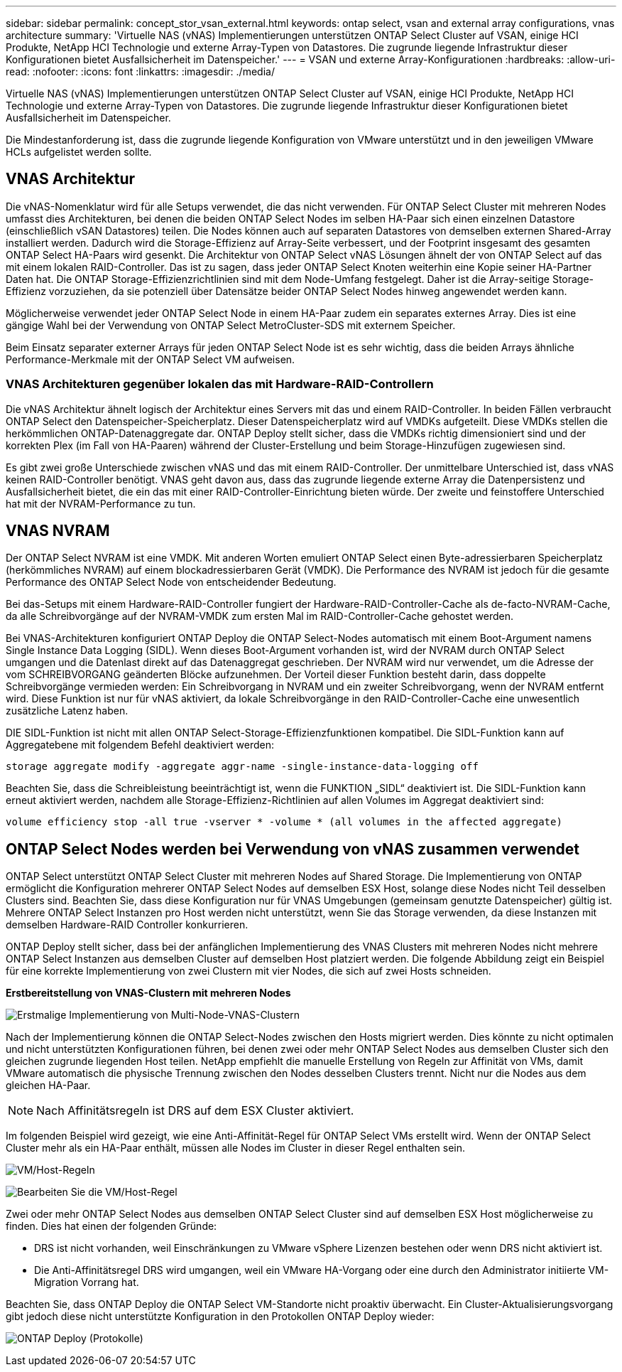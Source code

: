 ---
sidebar: sidebar 
permalink: concept_stor_vsan_external.html 
keywords: ontap select, vsan and external array configurations, vnas architecture 
summary: 'Virtuelle NAS (vNAS) Implementierungen unterstützen ONTAP Select Cluster auf VSAN, einige HCI Produkte, NetApp HCI Technologie und externe Array-Typen von Datastores. Die zugrunde liegende Infrastruktur dieser Konfigurationen bietet Ausfallsicherheit im Datenspeicher.' 
---
= VSAN und externe Array-Konfigurationen
:hardbreaks:
:allow-uri-read: 
:nofooter: 
:icons: font
:linkattrs: 
:imagesdir: ./media/


[role="lead"]
Virtuelle NAS (vNAS) Implementierungen unterstützen ONTAP Select Cluster auf VSAN, einige HCI Produkte, NetApp HCI Technologie und externe Array-Typen von Datastores. Die zugrunde liegende Infrastruktur dieser Konfigurationen bietet Ausfallsicherheit im Datenspeicher.

Die Mindestanforderung ist, dass die zugrunde liegende Konfiguration von VMware unterstützt und in den jeweiligen VMware HCLs aufgelistet werden sollte.



== VNAS Architektur

Die vNAS-Nomenklatur wird für alle Setups verwendet, die das nicht verwenden. Für ONTAP Select Cluster mit mehreren Nodes umfasst dies Architekturen, bei denen die beiden ONTAP Select Nodes im selben HA-Paar sich einen einzelnen Datastore (einschließlich vSAN Datastores) teilen. Die Nodes können auch auf separaten Datastores von demselben externen Shared-Array installiert werden. Dadurch wird die Storage-Effizienz auf Array-Seite verbessert, und der Footprint insgesamt des gesamten ONTAP Select HA-Paars wird gesenkt. Die Architektur von ONTAP Select vNAS Lösungen ähnelt der von ONTAP Select auf das mit einem lokalen RAID-Controller. Das ist zu sagen, dass jeder ONTAP Select Knoten weiterhin eine Kopie seiner HA-Partner Daten hat. Die ONTAP Storage-Effizienzrichtlinien sind mit dem Node-Umfang festgelegt. Daher ist die Array-seitige Storage-Effizienz vorzuziehen, da sie potenziell über Datensätze beider ONTAP Select Nodes hinweg angewendet werden kann.

Möglicherweise verwendet jeder ONTAP Select Node in einem HA-Paar zudem ein separates externes Array. Dies ist eine gängige Wahl bei der Verwendung von ONTAP Select MetroCluster-SDS mit externem Speicher.

Beim Einsatz separater externer Arrays für jeden ONTAP Select Node ist es sehr wichtig, dass die beiden Arrays ähnliche Performance-Merkmale mit der ONTAP Select VM aufweisen.



=== VNAS Architekturen gegenüber lokalen das mit Hardware-RAID-Controllern

Die vNAS Architektur ähnelt logisch der Architektur eines Servers mit das und einem RAID-Controller. In beiden Fällen verbraucht ONTAP Select den Datenspeicher-Speicherplatz. Dieser Datenspeicherplatz wird auf VMDKs aufgeteilt. Diese VMDKs stellen die herkömmlichen ONTAP-Datenaggregate dar. ONTAP Deploy stellt sicher, dass die VMDKs richtig dimensioniert sind und der korrekten Plex (im Fall von HA-Paaren) während der Cluster-Erstellung und beim Storage-Hinzufügen zugewiesen sind.

Es gibt zwei große Unterschiede zwischen vNAS und das mit einem RAID-Controller. Der unmittelbare Unterschied ist, dass vNAS keinen RAID-Controller benötigt. VNAS geht davon aus, dass das zugrunde liegende externe Array die Datenpersistenz und Ausfallsicherheit bietet, die ein das mit einer RAID-Controller-Einrichtung bieten würde. Der zweite und feinstoffere Unterschied hat mit der NVRAM-Performance zu tun.



== VNAS NVRAM

Der ONTAP Select NVRAM ist eine VMDK. Mit anderen Worten emuliert ONTAP Select einen Byte-adressierbaren Speicherplatz (herkömmliches NVRAM) auf einem blockadressierbaren Gerät (VMDK). Die Performance des NVRAM ist jedoch für die gesamte Performance des ONTAP Select Node von entscheidender Bedeutung.

Bei das-Setups mit einem Hardware-RAID-Controller fungiert der Hardware-RAID-Controller-Cache als de-facto-NVRAM-Cache, da alle Schreibvorgänge auf der NVRAM-VMDK zum ersten Mal im RAID-Controller-Cache gehostet werden.

Bei VNAS-Architekturen konfiguriert ONTAP Deploy die ONTAP Select-Nodes automatisch mit einem Boot-Argument namens Single Instance Data Logging (SIDL). Wenn dieses Boot-Argument vorhanden ist, wird der NVRAM durch ONTAP Select umgangen und die Datenlast direkt auf das Datenaggregat geschrieben. Der NVRAM wird nur verwendet, um die Adresse der vom SCHREIBVORGANG geänderten Blöcke aufzunehmen. Der Vorteil dieser Funktion besteht darin, dass doppelte Schreibvorgänge vermieden werden: Ein Schreibvorgang in NVRAM und ein zweiter Schreibvorgang, wenn der NVRAM entfernt wird. Diese Funktion ist nur für vNAS aktiviert, da lokale Schreibvorgänge in den RAID-Controller-Cache eine unwesentlich zusätzliche Latenz haben.

DIE SIDL-Funktion ist nicht mit allen ONTAP Select-Storage-Effizienzfunktionen kompatibel. Die SIDL-Funktion kann auf Aggregatebene mit folgendem Befehl deaktiviert werden:

[listing]
----
storage aggregate modify -aggregate aggr-name -single-instance-data-logging off
----
Beachten Sie, dass die Schreibleistung beeinträchtigt ist, wenn die FUNKTION „SIDL“ deaktiviert ist. Die SIDL-Funktion kann erneut aktiviert werden, nachdem alle Storage-Effizienz-Richtlinien auf allen Volumes im Aggregat deaktiviert sind:

[listing]
----
volume efficiency stop -all true -vserver * -volume * (all volumes in the affected aggregate)
----


== ONTAP Select Nodes werden bei Verwendung von vNAS zusammen verwendet

ONTAP Select unterstützt ONTAP Select Cluster mit mehreren Nodes auf Shared Storage. Die Implementierung von ONTAP ermöglicht die Konfiguration mehrerer ONTAP Select Nodes auf demselben ESX Host, solange diese Nodes nicht Teil desselben Clusters sind. Beachten Sie, dass diese Konfiguration nur für VNAS Umgebungen (gemeinsam genutzte Datenspeicher) gültig ist. Mehrere ONTAP Select Instanzen pro Host werden nicht unterstützt, wenn Sie das Storage verwenden, da diese Instanzen mit demselben Hardware-RAID Controller konkurrieren.

ONTAP Deploy stellt sicher, dass bei der anfänglichen Implementierung des VNAS Clusters mit mehreren Nodes nicht mehrere ONTAP Select Instanzen aus demselben Cluster auf demselben Host platziert werden. Die folgende Abbildung zeigt ein Beispiel für eine korrekte Implementierung von zwei Clustern mit vier Nodes, die sich auf zwei Hosts schneiden.

*Erstbereitstellung von VNAS-Clustern mit mehreren Nodes*

image:ST_14.jpg["Erstmalige Implementierung von Multi-Node-VNAS-Clustern"]

Nach der Implementierung können die ONTAP Select-Nodes zwischen den Hosts migriert werden. Dies könnte zu nicht optimalen und nicht unterstützten Konfigurationen führen, bei denen zwei oder mehr ONTAP Select Nodes aus demselben Cluster sich den gleichen zugrunde liegenden Host teilen. NetApp empfiehlt die manuelle Erstellung von Regeln zur Affinität von VMs, damit VMware automatisch die physische Trennung zwischen den Nodes desselben Clusters trennt. Nicht nur die Nodes aus dem gleichen HA-Paar.


NOTE: Nach Affinitätsregeln ist DRS auf dem ESX Cluster aktiviert.

Im folgenden Beispiel wird gezeigt, wie eine Anti-Affinität-Regel für ONTAP Select VMs erstellt wird. Wenn der ONTAP Select Cluster mehr als ein HA-Paar enthält, müssen alle Nodes im Cluster in dieser Regel enthalten sein.

image:ST_15.jpg["VM/Host-Regeln"]

image:ST_16.jpg["Bearbeiten Sie die VM/Host-Regel"]

Zwei oder mehr ONTAP Select Nodes aus demselben ONTAP Select Cluster sind auf demselben ESX Host möglicherweise zu finden. Dies hat einen der folgenden Gründe:

* DRS ist nicht vorhanden, weil Einschränkungen zu VMware vSphere Lizenzen bestehen oder wenn DRS nicht aktiviert ist.
* Die Anti-Affinitätsregel DRS wird umgangen, weil ein VMware HA-Vorgang oder eine durch den Administrator initiierte VM-Migration Vorrang hat.


Beachten Sie, dass ONTAP Deploy die ONTAP Select VM-Standorte nicht proaktiv überwacht. Ein Cluster-Aktualisierungsvorgang gibt jedoch diese nicht unterstützte Konfiguration in den Protokollen ONTAP Deploy wieder:

image:ST_17.PNG["ONTAP Deploy (Protokolle)"]
